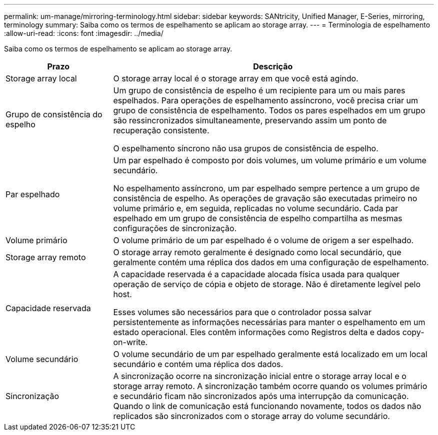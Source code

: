 ---
permalink: um-manage/mirroring-terminology.html 
sidebar: sidebar 
keywords: SANtricity, Unified Manager, E-Series, mirroring, terminology 
summary: Saiba como os termos de espelhamento se aplicam ao storage array. 
---
= Terminologia de espelhamento
:allow-uri-read: 
:icons: font
:imagesdir: ../media/


[role="lead"]
Saiba como os termos de espelhamento se aplicam ao storage array.

[cols="25h,~"]
|===
| Prazo | Descrição 


 a| 
Storage array local
 a| 
O storage array local é o storage array em que você está agindo.



 a| 
Grupo de consistência do espelho
 a| 
Um grupo de consistência de espelho é um recipiente para um ou mais pares espelhados. Para operações de espelhamento assíncrono, você precisa criar um grupo de consistência de espelhamento. Todos os pares espelhados em um grupo são ressincronizados simultaneamente, preservando assim um ponto de recuperação consistente.

O espelhamento síncrono não usa grupos de consistência de espelho.



 a| 
Par espelhado
 a| 
Um par espelhado é composto por dois volumes, um volume primário e um volume secundário.

No espelhamento assíncrono, um par espelhado sempre pertence a um grupo de consistência de espelho. As operações de gravação são executadas primeiro no volume primário e, em seguida, replicadas no volume secundário. Cada par espelhado em um grupo de consistência de espelho compartilha as mesmas configurações de sincronização.



 a| 
Volume primário
 a| 
O volume primário de um par espelhado é o volume de origem a ser espelhado.



 a| 
Storage array remoto
 a| 
O storage array remoto geralmente é designado como local secundário, que geralmente contém uma réplica dos dados em uma configuração de espelhamento.



 a| 
Capacidade reservada
 a| 
A capacidade reservada é a capacidade alocada física usada para qualquer operação de serviço de cópia e objeto de storage. Não é diretamente legível pelo host.

Esses volumes são necessários para que o controlador possa salvar persistentemente as informações necessárias para manter o espelhamento em um estado operacional. Eles contêm informações como Registros delta e dados copy-on-write.



 a| 
Volume secundário
 a| 
O volume secundário de um par espelhado geralmente está localizado em um local secundário e contém uma réplica dos dados.



 a| 
Sincronização
 a| 
A sincronização ocorre na sincronização inicial entre o storage array local e o storage array remoto. A sincronização também ocorre quando os volumes primário e secundário ficam não sincronizados após uma interrupção da comunicação. Quando o link de comunicação está funcionando novamente, todos os dados não replicados são sincronizados com o storage array do volume secundário.

|===